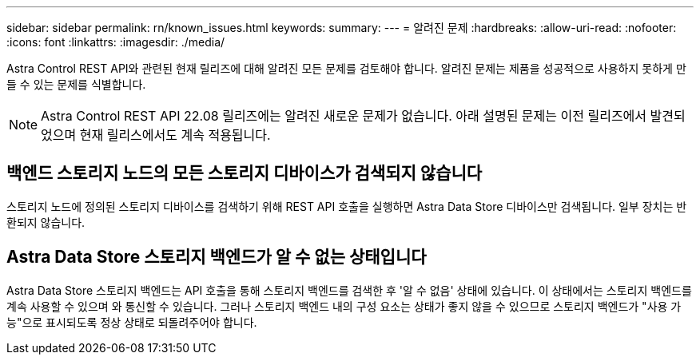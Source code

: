 ---
sidebar: sidebar 
permalink: rn/known_issues.html 
keywords:  
summary:  
---
= 알려진 문제
:hardbreaks:
:allow-uri-read: 
:nofooter: 
:icons: font
:linkattrs: 
:imagesdir: ./media/


[role="lead"]
Astra Control REST API와 관련된 현재 릴리즈에 대해 알려진 모든 문제를 검토해야 합니다. 알려진 문제는 제품을 성공적으로 사용하지 못하게 만들 수 있는 문제를 식별합니다.


NOTE: Astra Control REST API 22.08 릴리즈에는 알려진 새로운 문제가 없습니다. 아래 설명된 문제는 이전 릴리즈에서 발견되었으며 현재 릴리스에서도 계속 적용됩니다.



== 백엔드 스토리지 노드의 모든 스토리지 디바이스가 검색되지 않습니다

스토리지 노드에 정의된 스토리지 디바이스를 검색하기 위해 REST API 호출을 실행하면 Astra Data Store 디바이스만 검색됩니다. 일부 장치는 반환되지 않습니다.



== Astra Data Store 스토리지 백엔드가 알 수 없는 상태입니다

Astra Data Store 스토리지 백엔드는 API 호출을 통해 스토리지 백엔드를 검색한 후 '알 수 없음' 상태에 있습니다. 이 상태에서는 스토리지 백엔드를 계속 사용할 수 있으며 와 통신할 수 있습니다. 그러나 스토리지 백엔드 내의 구성 요소는 상태가 좋지 않을 수 있으므로 스토리지 백엔드가 "사용 가능"으로 표시되도록 정상 상태로 되돌려주어야 합니다.
